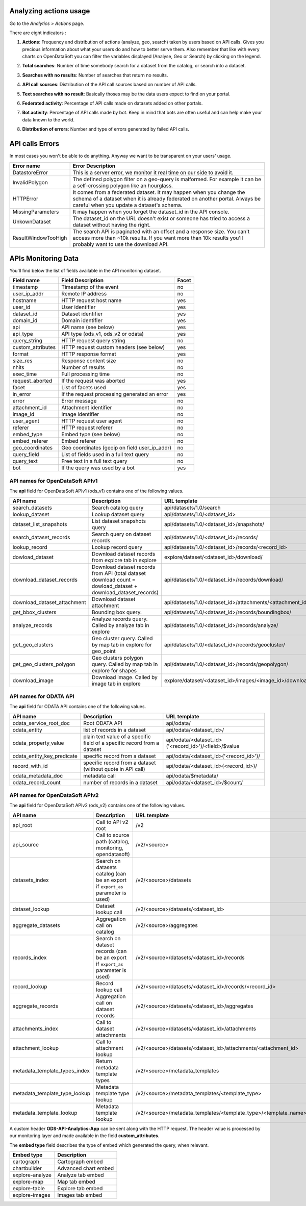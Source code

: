 Analyzing actions usage
~~~~~~~~~~~~~~~~~~~~~~~

Go to the *Analytics > Actions* page.

There are eight indicators :

1. **Actions**: Frequency and distribution of actions (analyze, geo, search) taken by users based on API calls. Gives you precious information about what your users do and how to better serve them. Also remember that like with every charts on OpenDataSoft you can filter the variables displayed (Analyse, Geo or Search) by clicking on the legend.

.. ifconfig:: language == 'en'

    .. image:: usage__actions-usage-1-en.jpg
        :alt: Actions Usages Activity per type Indicator

.. ifconfig:: language == 'fr'

    .. image:: usage__actions-usage-1-fr.jpg
        :alt: Usage Actions Indicateur Activité par type

2. **Total searches**: Number of time somebody search for a dataset from the catalog, or search into a dataset.

.. ifconfig:: language == 'en'

    .. image:: usage__actions-usage-2-en.jpg
        :alt: Actions Usages Total Searches Indicator

.. ifconfig:: language == 'fr'

    .. image:: usage__actions-usage-2-fr.jpg
        :alt: Usage Actions Indicateur Total recherches

3. **Searches with no results**: Number of searches that return no results.

.. ifconfig:: language == 'en'

    .. image:: usage__actions-usage-3-en.jpg
        :alt: Actions Usages Search without results Indicator

.. ifconfig:: language == 'fr'

    .. image:: usage__actions-usage-3-fr.jpg
        :alt: Usage Actions Indicateur Recherches sans résultat

4. **API call sources**: Distribution of the API call sources based on number of API calls.

.. ifconfig:: language == 'en'

    .. image:: usage__actions-usage-4-en.jpg
        :alt: Actions Usages Actions per Page Indicator

.. ifconfig:: language == 'fr'

    .. image:: usage__actions-usage-4-fr.jpg
        :alt: Usage Actions Indicateur Actions par page

5. **Text searches with no result**: Basically thoses may be the data users expect to find on your portal.

.. ifconfig:: language == 'en'

    .. image:: usage__actions-usage-5-en.jpg
        :alt: Actions Usages Text searched without result Indicator

.. ifconfig:: language == 'fr'

    .. image:: usage__actions-usage-5-fr.jpg
        :alt: Usage Actions Indicateur Textes de recherche sans résultat

6. **Federated activity**: Percentage of API calls made on datasets added on other portals.

.. ifconfig:: language == 'en'

    .. image:: usage__actions-usage-6-en.jpg
        :alt: Actions Usages Federated Activity Indicator

.. ifconfig:: language == 'fr'

    .. image:: usage__actions-usage-6-fr.jpg
        :alt: Usage Actions Indicateur Activité fédérée

7. **Bot activity**: Percentage of API calls made by bot. Keep in mind that bots are often useful and can help make your data known to the world.

.. ifconfig:: language == 'en'

    .. image:: usage__actions-usage-7-en.jpg
        :alt: Actions Usages Bot Activity Indicator

.. ifconfig:: language == 'fr'

    .. image:: usage__actions-usage-7-fr.jpg
        :alt: Usage Actions Indicateur Activité robots

8. **Distribution of errors**: Number and type of errors generated by failed API calls.

.. ifconfig:: language == 'en'

    .. image:: usage__actions-usage-8-en.jpg
        :alt: Actions Usages Requests in error Indicator

.. ifconfig:: language == 'fr'

    .. image:: usage__actions-usage-8-fr.jpg
        :alt: Usage Actions Indicateur Requetes en erreur


API calls Errors
~~~~~~~~~~~~~~~~

In most cases you won't be able to do anything. Anyway we want to be transparent on your users' usage.

.. list-table::
   :header-rows: 1

   * * Error name
     * Error Description
   * * DatastoreError
     * This is a server error, we monitor it real time on our side to avoid it.
   * * InvalidPolygon
     * The defined polygon filter on a geo-query is malformed. For example it can be a self-crossing polygon like an hourglass.
   * * HTTPError
     * It comes from a federated dataset. It may happen when you change the schema of a dataset when it is already federated on another portal. Always be careful when you update a dataset's schema.
   * * MissingParameters
     * It may happen when you forget the dataset_id in the API console.
   * * UnkownDataset
     * The dataset_id on the URL doesn't exist or someone has tried to access a dataset without having the right.
   * * ResultWindowTooHigh
     * The search API is paginated with an offset and a response size. You can't access more than ~10k results. If you want more than 10k results you'll probably want to use the download API.


APIs Monitoring Data
~~~~~~~~~~~~~~~~~~~~

You'll find below the list of fields available in the API monitoring dataset.

.. list-table::
   :header-rows: 1

   * * Field name
     * Field Description
     * Facet
   * * timestamp
     * Timestamp of the event
     * no
   * * user_ip_addr
     * Remote IP address
     * no
   * * hostname
     * HTTP request host name
     * yes
   * * user_id
     *  User identifier
     * yes
   * * dataset_id
     * Dataset identifier
     * yes
   * * domain_id
     * Domain identifier
     * yes
   * * api
     * API name (see below)
     * yes
   * * api_type
     * API type (ods_v1, ods_v2 or odata)
     * yes
   * * query_string
     * HTTP request query string
     * no
   * * custom_attributes
     * HTTP request custom headers (see below)
     * yes
   * * format
     * HTTP response format
     * yes
   * * size_res
     * Response content size
     * no
   * * nhits
     * Number of results
     * no
   * * exec_time
     * Full processing time
     * no
   * * request_aborted
     * If the request was aborted
     * yes
   * * facet
     *  List of facets used
     * yes
   * * in_error
     * If the request processing generated an error
     * yes
   * * error
     * Error message
     * no
   * * attachment_id
     * Attachment identifier
     * no
   * * image_id
     * Image identifier
     * no
   * * user_agent
     * HTTP request user agent
     * no
   * * referer
     * HTTP request referer
     * no
   * * embed_type
     * Embed type (see below)
     * no
   * * embed_referer
     * Embed referer
     * no
   * * geo_coordinates
     * Geo coordinates (geoip on field user_ip_addr)
     * no
   * * query_field
     * List of fields used in a full text query
     * no
   * * query_text
     * Free text in a full text query
     * no
   * * bot
     * If the query was used by a bot
     * yes


API names for OpenDataSoft APIv1
^^^^^^^^^^^^^^^^^^^^^^^^^^^^^^^^


The **api** field for OpenDataSoft APIv1 (ods_v1) contains one of the following values.

.. list-table::
   :header-rows: 1

   * * API name
     * Description
     * URL template
   * * search_datasets
     * Search catalog query
     * api/datasets/1.0/search
   * * lookup_dataset
     * Lookup dataset query
     * api/datasets/1.0/<dataset_id>
   * * dataset_list_snapshots
     * List dataset snapshots query
     * api/datasets/1.0/<dataset_id>/snapshots/
   * * search_dataset_records
     * Search query on dataset records
     * api/datasets/1.0/<dataset_id>/records/
   * * lookup_record
     * Lookup record query
     * api/datasets/1.0/<dataset_id>/records/<record_id>
   * * dowload_dataset
     * Download dataset records from explore tab in explore
     * explore/dataset/<dataset_id>/download/
   * * download_dataset_records
     * Download dataset records from API (total dataset download count = dowload_dataset + download_dataset_records)
     * api/datasets/1.0/<dataset_id>/records/download/
   * * download_dataset_attachment
     * Download dataset attachment
     * api/datasets/1.0/<dataset_id>/attachments/<attachment_id>/
   * * get_bbox_clusters
     * Bounding box query.
     * api/datasets/1.0/<dataset_id>/records/boundingbox/
   * * analyze_records
     * Analyze records query. Called by analyze tab in explore
     * api/datasets/1.0/<dataset_id>/records/analyze/
   * * get_geo_clusters
     * Geo cluster query. Called by map tab in explore for geo_point
     * api/datasets/1.0/<dataset_id>/records/geocluster/
   * * get_geo_clusters_polygon
     * Geo clusters polygon query. Called by map tab in explore for shapes
     * api/datasets/1.0/<dataset_id>/records/geopolygon/
   * * download_image
     * Download image. Called by image tab in explore
     * explore/dataset/<dataset_id>/images/<image_id>/download/


API names for ODATA API
^^^^^^^^^^^^^^^^^^^^^^^

The **api** field for ODATA API contains one of the following values.

.. list-table::
   :header-rows: 1

   * * API name
     * Description
     * URL template
   * * odata_service_root_doc
     * Root ODATA API
     * api/odata/
   * * odata_entity
     * list of records in a dataset
     * api/odata/<dataset_id>/
   * * odata_property_value
     * plain text value of a specific field of a specific record from a dataset
     * api/odata/<dataset_id>('<record_id>')/<field>/$value
   * * odata_entity_key_predicate
     * specific record from a dataset
     * api/odata/<dataset_id>('<record_id>')/
   * * record_with_id
     * specific record from a dataset (without quote in API call)
     * api/odata/<dataset_id>(<record_id>)/
   * * odata_metadata_doc
     * metadata call
     * api/odata/$metadata/
   * * odata_record_count
     * number of records in a dataset
     * api/odata/<dataset_id>/$count/

API names for OpenDataSoft APIv2
^^^^^^^^^^^^^^^^^^^^^^^^^^^^^^^^

The **api** field for OpenDataSoft APIv2 (ods_v2) contains one of the following values.

.. list-table::
  :header-rows: 1

  * * API name
    * Description
    * URL template
  * * api_root
    * Call to API v2 root
    * /v2
  * * api_source
    * Call to source path (catalog, monitoring, opendatasoft)
    * /v2/<source>
  * * datasets_index
    * Search on datasets catalog (can be an export if ``export_as`` parameter is used)
    * /v2/<source>/datasets
  * * dataset_lookup
    * Dataset lookup call
    * /v2/<source>/datasets/<dataset_id>
  * * aggregate_datasets
    * Aggregation call on catalog
    * /v2/<source>/aggregates
  * * records_index
    * Search on dataset records (can be an export if ``export_as`` parameter is used)
    * /v2/<source>/datasets/<dataset_id>/records
  * * record_lookup
    * Record lookup call
    * /v2/<source>/datasets/<dataset_id>/records/<record_id>
  * * aggregate_records
    * Aggregation call on dataset records
    * /v2/<source>/datasets/<dataset_id>/aggregates
  * * attachments_index
    * Call to dataset attachments
    * /v2/<source>/datasets/<dataset_id>/attachments
  * * attachment_lookup
    * Call to attachment lookup
    * /v2/<source>/datasets/<dataset_id>/attachments/<attachment_id>
  * * metadata_template_types_index
    * Return metadata template types
    * /v2/<source>/metadata_templates
  * * metadata_template_type_lookup
    * Metadata template type lookup
    * /v2/<source>/metadata_templates/<template_type>
  * * metadata_template_lookup
    * Metadata template lookup
    * /v2/<source>/metadata_templates/<template_type>/<template_name>


A custom header **ODS-API-Analytics-App** can be sent along with the HTTP request. The header value is processed by our
monitoring layer and made available in the field **custom_attributes**.

The **embed type** field describes the type of embed which generated the query, when relevant.

.. list-table::
   :header-rows: 1

   * * Embed type
     * Description
   * * cartograph
     * Cartograph embed
   * * chartbuilder
     * Advanced chart embed
   * * explore-analyze
     * Analyze tab embed
   * * explore-map
     * Map tab embed
   * * explore-table
     * Explore tab embed
   * * explore-images
     * Images tab embed